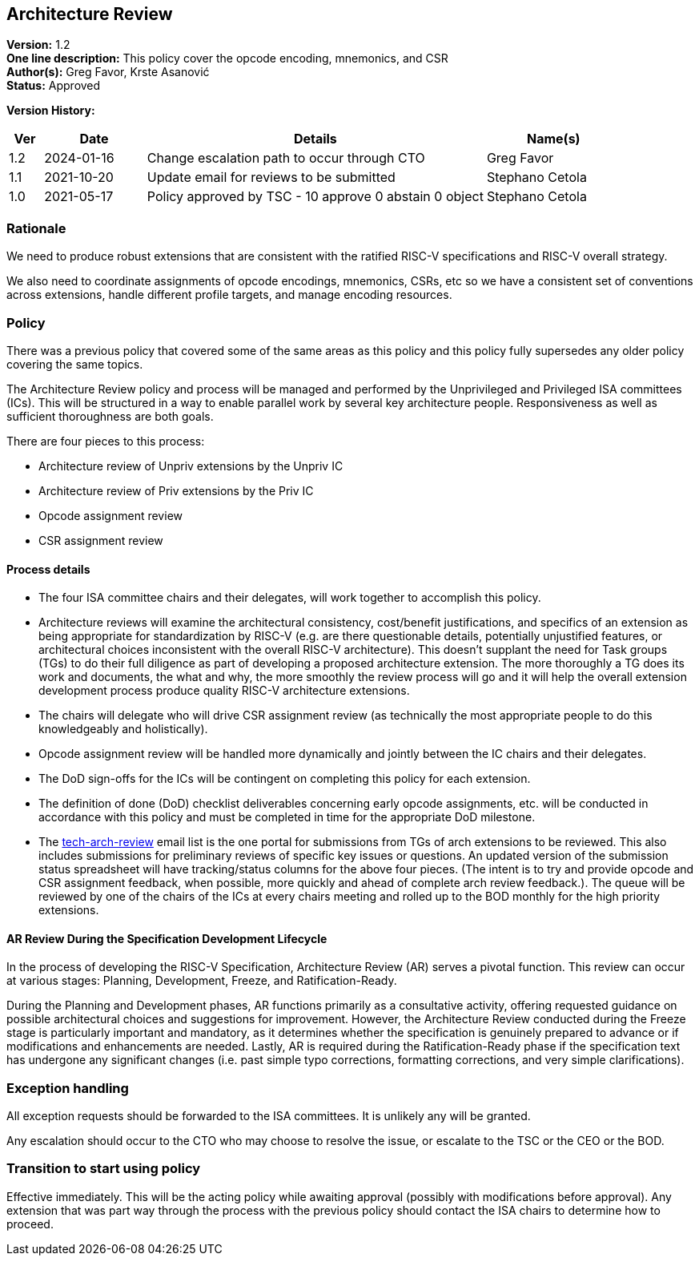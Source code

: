 [[architecture_review]]
== Architecture Review

*Version:* 1.2 +
*One line description:* This policy cover the opcode encoding, mnemonics, and CSR +
*Author(s):* Greg Favor, Krste Asanović +
*Status:* Approved +

*Version History:* +
[width="100%",cols="<5%,<15%,<50%,<20%",options="header",]
|===
|Ver |Date |Details |Name(s)

|1.2 |2024-01-16 |Change escalation path to occur through CTO |Greg Favor

|1.1 |2021-10-20 |Update email for reviews to be submitted |Stephano Cetola

|1.0 |2021-05-17 |Policy approved by TSC - 10 approve 0 abstain 0 object |Stephano Cetola

|===

=== Rationale

We need to produce robust extensions that are consistent with the ratified RISC-V specifications and RISC-V overall strategy.

We also need to coordinate assignments of opcode encodings, mnemonics,
CSRs, etc so we have a consistent set of conventions across extensions,
handle different profile targets, and manage encoding resources.

=== Policy

There was a previous policy that covered some of the same areas as this
policy and this policy fully supersedes any older policy covering the
same topics.

The Architecture Review policy and process will be managed and performed
by the Unprivileged and Privileged ISA committees (ICs). This will be
structured in a way to enable parallel work by several key architecture
people. Responsiveness as well as sufficient thoroughness are both
goals.

There are four pieces to this process:

* Architecture review of Unpriv extensions by the Unpriv IC +
* Architecture review of Priv extensions by the Priv IC +
* Opcode assignment review +
* CSR assignment review

==== Process details

* The four ISA committee chairs and their delegates, will work together
to accomplish this policy. +
* Architecture reviews will examine the architectural consistency,
cost/benefit justifications, and specifics of an extension as being
appropriate for standardization by RISC-V (e.g. are there questionable
details, potentially unjustified features, or architectural choices
inconsistent with the overall RISC-V architecture). This doesn’t
supplant the need for Task groups (TGs) to do their full diligence as
part of developing a proposed architecture extension. The more
thoroughly a TG does its work and documents, the what and why, the more
smoothly the review process will go and it will help the overall
extension development process produce quality RISC-V architecture
extensions. +
* The chairs will delegate who will drive CSR assignment review (as
technically the most appropriate people to do this knowledgeably and
holistically). +
* Opcode assignment review will be handled more dynamically and jointly
between the IC chairs and their delegates. +
* The DoD sign-offs for the ICs will be contingent on completing this
policy for each extension. +
* The definition of done (DoD) checklist deliverables concerning early
opcode assignments, etc. will be conducted in accordance with this
policy and must be completed in time for the appropriate DoD
milestone. +
* The mailto:tech-arch-review@lists.riscv.org%20[tech-arch-review] email
list is the one portal for submissions from TGs of arch extensions to be
reviewed. This also includes submissions for preliminary reviews of
specific key issues or questions. An updated version of the submission
status spreadsheet will have tracking/status columns for the above four
pieces. (The intent is to try and provide opcode and CSR assignment
feedback, when possible, more quickly and ahead of complete arch review
feedback.). The queue will be reviewed by one of the chairs of the ICs
at every chairs meeting and rolled up to the BOD monthly for the high
priority extensions.

==== AR Review During the Specification Development Lifecycle

In the process of developing the RISC-V Specification, Architecture
Review (AR) serves a pivotal function. This review can occur at various
stages: Planning, Development, Freeze, and Ratification-Ready.

During the Planning and Development phases, AR functions primarily as a 
consultative activity, offering requested guidance on possible architectural 
choices and suggestions for improvement. However, the Architecture Review 
conducted during the Freeze stage is particularly important and mandatory, as 
it determines whether the specification is genuinely prepared to advance or if 
modifications and enhancements are needed. Lastly, AR is required during the 
Ratification-Ready phase if the specification text has undergone any significant 
changes (i.e. past simple typo corrections, formatting corrections, and very 
simple clarifications).

=== Exception handling

All exception requests should be forwarded to the ISA committees. It is
unlikely any will be granted.

Any escalation should occur to the CTO who may choose to resolve the
issue, or escalate to the TSC or the CEO or the BOD.

=== Transition to start using policy

Effective immediately. This will be the acting policy while awaiting
approval (possibly with modifications before approval). Any extension
that was part way through the process with the previous policy should
contact the ISA chairs to determine how to proceed.

